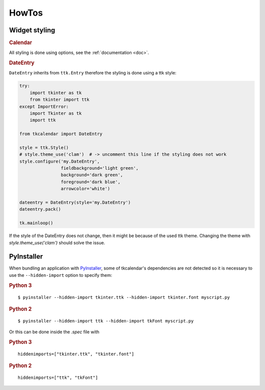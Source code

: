 HowTos
======

Widget styling
--------------

.. rubric:: Calendar

All styling is done using options, see the :ref:`documentation <doc>`.

.. rubric:: DateEntry

``DateEntry`` inherits from ``ttk.Entry`` therefore the styling is done using
a ttk style:

.. code:: python

    try:
        import tkinter as tk
        from tkinter import ttk
    except ImportError:
        import Tkinter as tk
        import ttk

    from tkcalendar import DateEntry

    style = ttk.Style()
    # style.theme_use('clam')  # -> uncomment this line if the styling does not work
    style.configure('my.DateEntry',
                    fieldbackground='light green',
                    background='dark green',
                    foreground='dark blue',
                    arrowcolor='white')

    dateentry = DateEntry(style='my.DateEntry')
    dateentry.pack()

    tk.mainloop()

If the style of the DateEntry does not change, then it might be because of the
used ttk theme. Changing the theme with `style.theme_use('clam')` should solve
the issue.

PyInstaller
-----------

When bundling an application with `PyInstaller <http://www.pyinstaller.org/>`_,
some of tkcalendar's dependencies are not detected so it is necessary to use
the ``--hidden-import`` option to specify them:

.. rubric:: Python 3

::

    $ pyinstaller --hidden-import tkinter.ttk --hidden-import tkinter.font myscript.py

.. rubric:: Python 2

::

    $ pyinstaller --hidden-import ttk --hidden-import tkFont myscript.py

Or this can be done inside the *.spec* file with

.. rubric:: Python 3

::

    hiddenimports=["tkinter.ttk", "tkinter.font"]

.. rubric:: Python 2

::

    hiddenimports=["ttk", "tkFont"]

    
